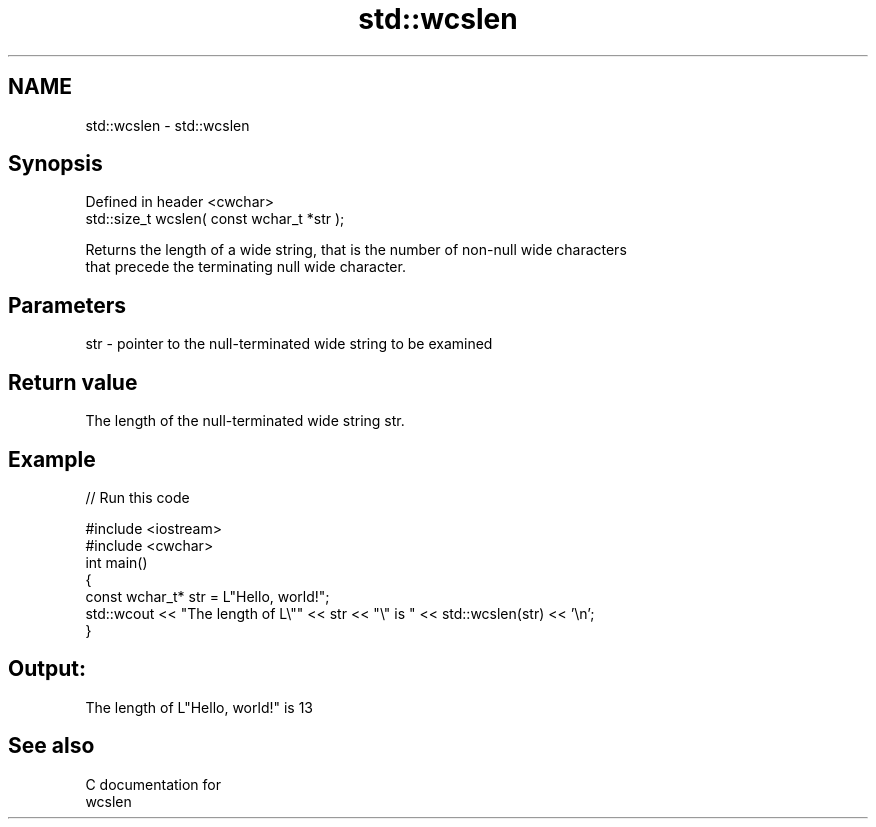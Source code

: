 .TH std::wcslen 3 "Nov 25 2015" "2.0 | http://cppreference.com" "C++ Standard Libary"
.SH NAME
std::wcslen \- std::wcslen

.SH Synopsis
   Defined in header <cwchar>
   std::size_t wcslen( const wchar_t *str );

   Returns the length of a wide string, that is the number of non-null wide characters
   that precede the terminating null wide character.

.SH Parameters

   str - pointer to the null-terminated wide string to be examined

.SH Return value

   The length of the null-terminated wide string str.

.SH Example

   
// Run this code

 #include <iostream>
 #include <cwchar>
 int main()
 {
     const wchar_t* str = L"Hello, world!";
     std::wcout << "The length of L\\"" << str << "\\" is " << std::wcslen(str) << '\\n';
 }

.SH Output:

 The length of L"Hello, world!" is 13

.SH See also

   C documentation for
   wcslen
